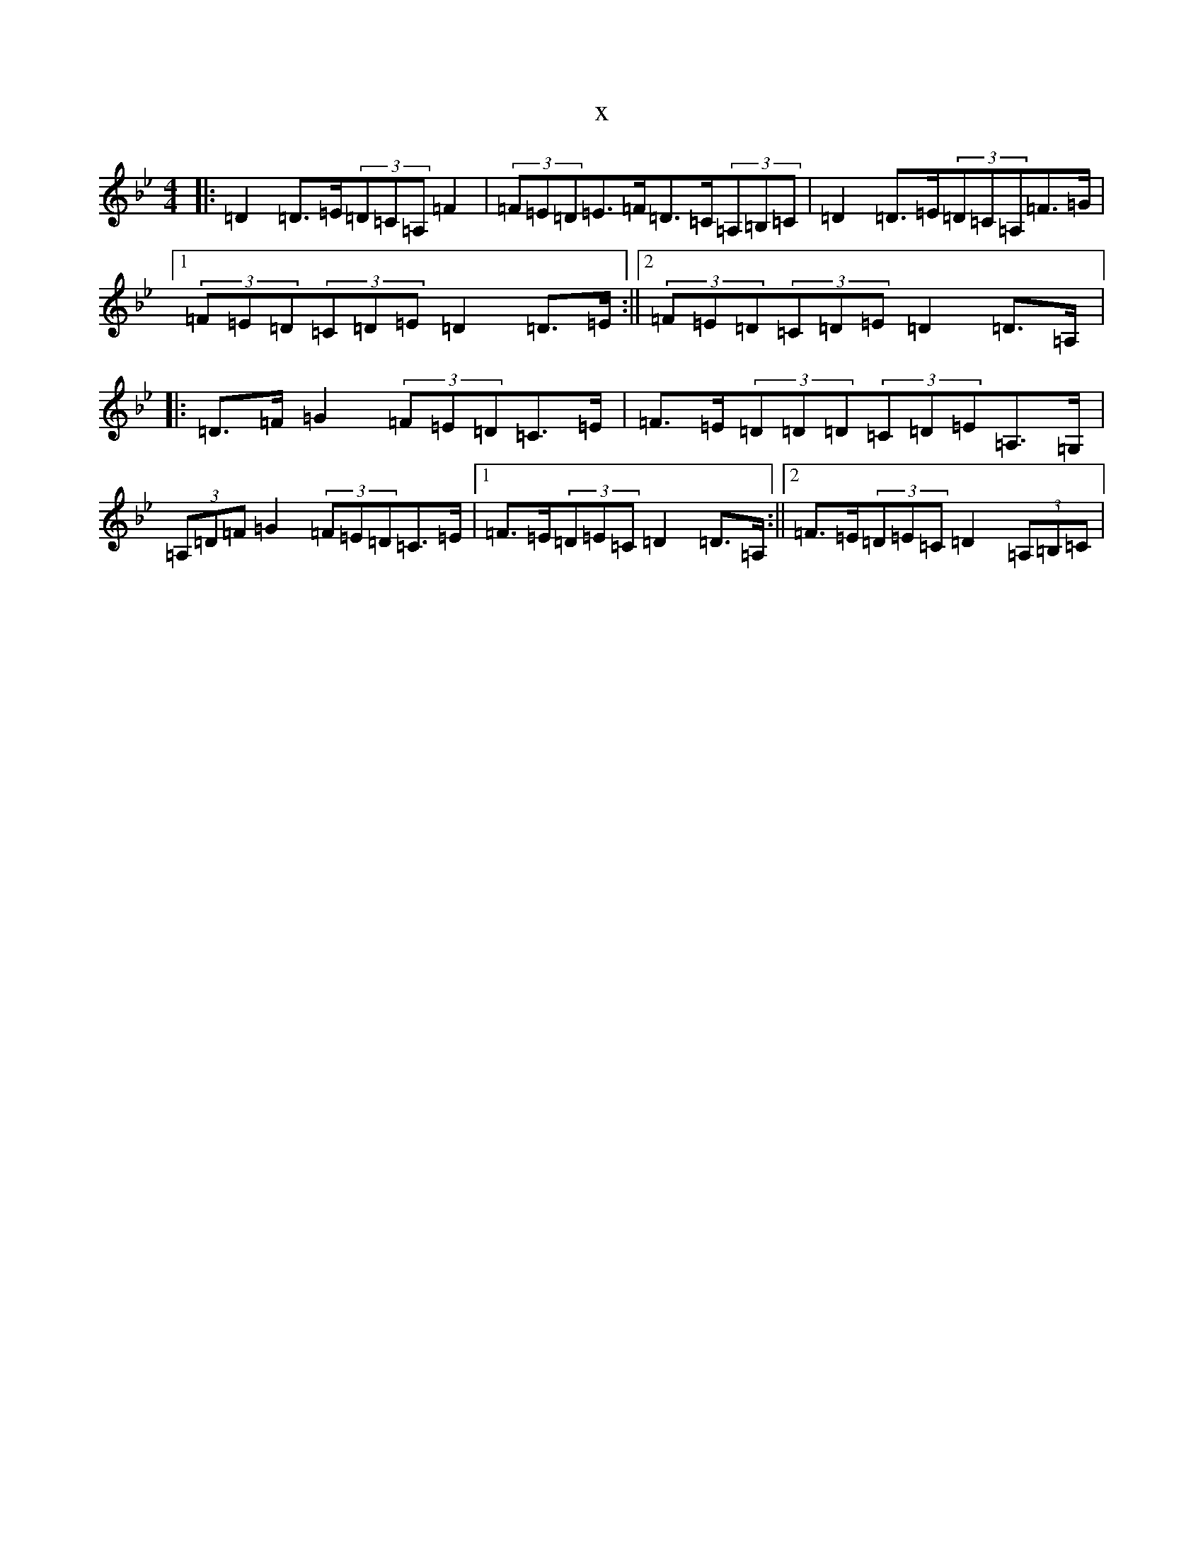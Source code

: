 X:2589
T:x
L:1/8
M:4/4
K: C Dorian
|:=D2=D>=E(3=D=C=A,=F2|(3=F=E=D=E>=F=D>=C(3=A,=B,=C|=D2=D>=E(3=D=C=A,=F>=G|1(3=F=E=D(3=C=D=E=D2=D>=E:||2(3=F=E=D(3=C=D=E=D2=D>=A,|:=D>=F=G2(3=F=E=D=C>=E|=F>=E(3=D=D=D(3=C=D=E=A,>=G,|(3=A,=D=F=G2(3=F=E=D=C>=E|1=F>=E(3=D=E=C=D2=D>=A,:||2=F>=E(3=D=E=C=D2(3=A,=B,=C|